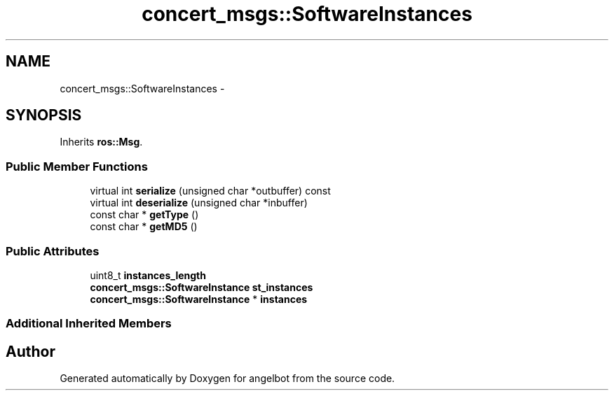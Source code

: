 .TH "concert_msgs::SoftwareInstances" 3 "Sat Jul 9 2016" "angelbot" \" -*- nroff -*-
.ad l
.nh
.SH NAME
concert_msgs::SoftwareInstances \- 
.SH SYNOPSIS
.br
.PP
.PP
Inherits \fBros::Msg\fP\&.
.SS "Public Member Functions"

.in +1c
.ti -1c
.RI "virtual int \fBserialize\fP (unsigned char *outbuffer) const "
.br
.ti -1c
.RI "virtual int \fBdeserialize\fP (unsigned char *inbuffer)"
.br
.ti -1c
.RI "const char * \fBgetType\fP ()"
.br
.ti -1c
.RI "const char * \fBgetMD5\fP ()"
.br
.in -1c
.SS "Public Attributes"

.in +1c
.ti -1c
.RI "uint8_t \fBinstances_length\fP"
.br
.ti -1c
.RI "\fBconcert_msgs::SoftwareInstance\fP \fBst_instances\fP"
.br
.ti -1c
.RI "\fBconcert_msgs::SoftwareInstance\fP * \fBinstances\fP"
.br
.in -1c
.SS "Additional Inherited Members"


.SH "Author"
.PP 
Generated automatically by Doxygen for angelbot from the source code\&.
